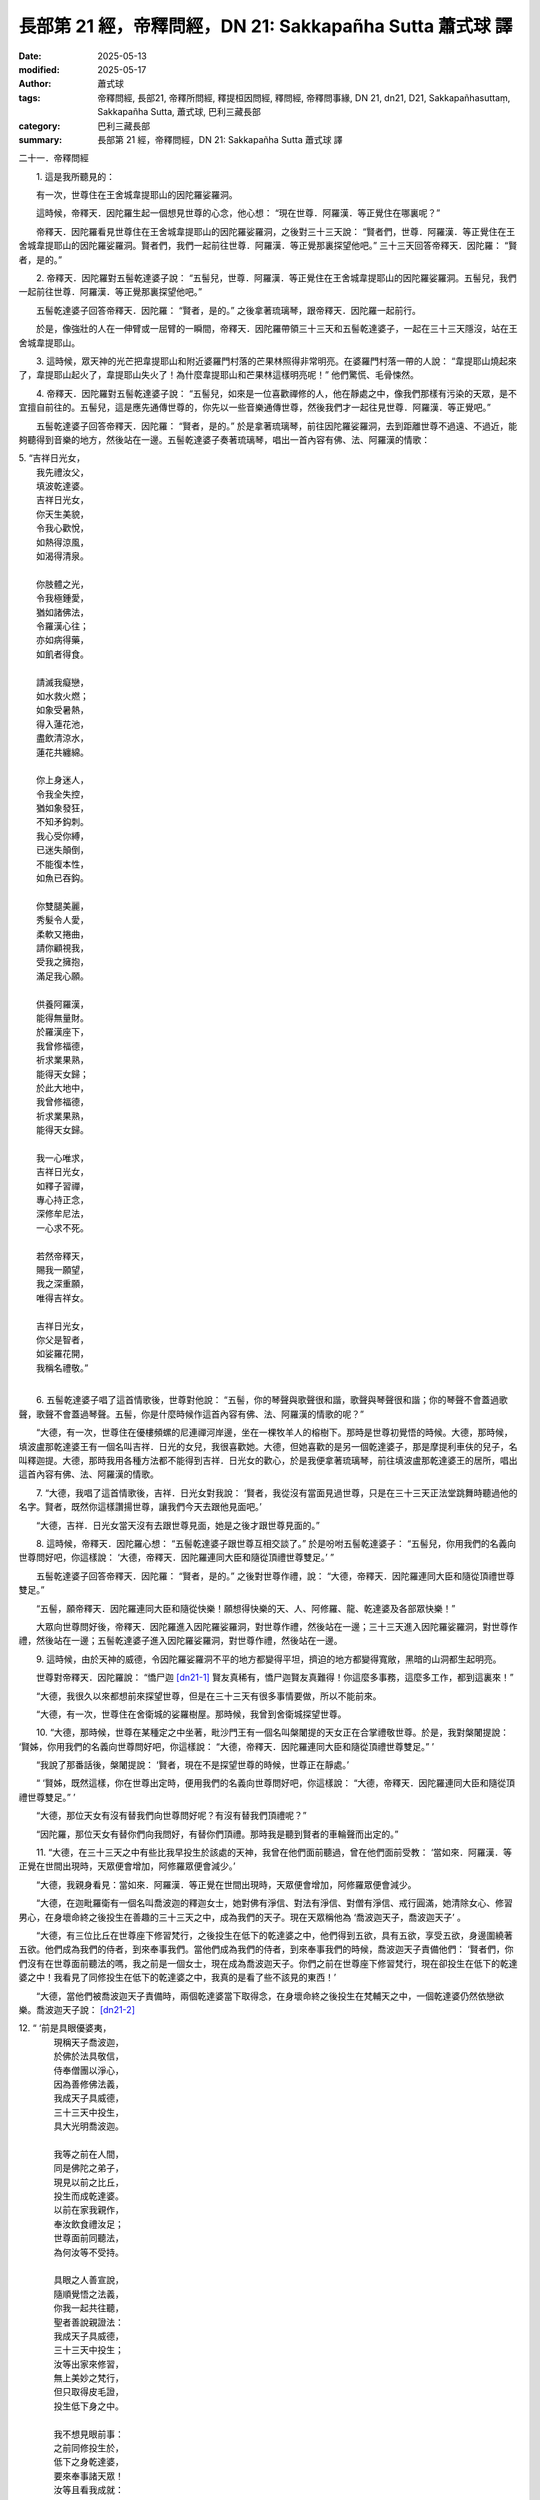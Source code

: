 長部第 21 經，帝釋問經，DN 21: Sakkapañha Sutta 蕭式球 譯
============================================================

:date: 2025-05-13
:modified: 2025-05-17
:author: 蕭式球
:tags: 帝釋問經, 長部21, 帝釋所問經, 釋提桓因問經, 釋問經, 帝釋問事緣, DN 21, dn21, D21, Sakkapañhasuttaṃ, Sakkapañha Sutta, 蕭式球, 巴利三藏長部
:category: 巴利三藏長部
:summary: 長部第 21 經，帝釋問經，DN 21: Sakkapañha Sutta 蕭式球 譯



二十一．帝釋問經

　　1. 這是我所聽見的：

　　有一次，世尊住在王舍城韋提耶山的因陀羅娑羅洞。

　　這時候，帝釋天．因陀羅生起一個想見世尊的心念，他心想： “現在世尊．阿羅漢．等正覺住在哪裏呢？”

　　帝釋天．因陀羅看見世尊住在王舍城韋提耶山的因陀羅娑羅洞，之後對三十三天說： “賢者們，世尊．阿羅漢．等正覺住在王舍城韋提耶山的因陀羅娑羅洞。賢者們，我們一起前往世尊．阿羅漢．等正覺那裏探望他吧。” 三十三天回答帝釋天．因陀羅： “賢者，是的。”

　　2. 帝釋天．因陀羅對五髻乾達婆子說： “五髻兒，世尊．阿羅漢．等正覺住在王舍城韋提耶山的因陀羅娑羅洞。五髻兒，我們一起前往世尊．阿羅漢．等正覺那裏探望他吧。”

　　五髻乾達婆子回答帝釋天．因陀羅： “賢者，是的。” 之後拿著琉璃琴，跟帝釋天．因陀羅一起前行。

　　於是，像強壯的人在一伸臂或一屈臂的一瞬間，帝釋天．因陀羅帶領三十三天和五髻乾達婆子，一起在三十三天隱沒，站在王舍城韋提耶山。

　　3. 這時候，眾天神的光芒把韋提耶山和附近婆羅門村落的芒果林照得非常明亮。在婆羅門村落一帶的人說： “韋提耶山燒起來了，韋提耶山起火了，韋提耶山失火了！為什麼韋提耶山和芒果林這樣明亮呢！” 他們驚慌、毛骨悚然。

　　4. 帝釋天．因陀羅對五髻乾達婆子說： “五髻兒，如來是一位喜歡禪修的人，他在靜處之中，像我們那樣有污染的天眾，是不宜擅自前往的。五髻兒，這是應先通傳世尊的，你先以一些音樂通傳世尊，然後我們才一起往見世尊．阿羅漢．等正覺吧。”

　　五髻乾達婆子回答帝釋天．因陀羅： “賢者，是的。” 於是拿著琉璃琴，前往因陀羅娑羅洞，去到距離世尊不過遠、不過近，能夠聽得到音樂的地方，然後站在一邊。五髻乾達婆子奏著琉璃琴，唱出一首內容有佛、法、阿羅漢的情歌：

| 5. “吉祥日光女，
|    我先禮汝父，
|    填波乾達婆。
|    吉祥日光女，
|    你天生美貌，
|    令我心歡悅，
|    如熱得涼風，
|    如渴得清泉。
| 	
|    你肢體之光，
|    令我極鍾愛，
|    猶如諸佛法，
|    令羅漢心往；
|    亦如病得藥，
|    如飢者得食。
| 	
|    請滅我癡戀，
|    如水救火燃；
|    如象受暑熱，
|    得入蓮花池，
|    盡飲清涼水，
|    蓮花共纏綿。
| 	
|    你上身迷人，
|    令我全失控，
|    猶如象發狂，
|    不知矛鈎刺。
|    我心受你縛，
|    已迷失顛倒，
|    不能復本性，
|    如魚已吞鈎。
| 	
|    你雙腿美麗，
|    秀髮令人愛，
|    柔軟又捲曲，
|    請你顧視我，
|    受我之擁抱，
|    滿足我心願。
| 	
|    供養阿羅漢，
|    能得無量財。
|    於羅漢座下，
|    我曾修福德，
|    祈求業果熟，
|    能得天女歸；
|    於此大地中，
|    我曾修福德，
|    祈求業果熟，
|    能得天女歸。
| 	
|    我一心唯求，
|    吉祥日光女，
|    如釋子習禪，
|    專心持正念，
|    深修牟尼法，
|    一心求不死。
| 	
|    若然帝釋天，
|    賜我一願望，
|    我之深重願，
|    唯得吉祥女。
| 	
|    吉祥日光女，
|    你父是智者，
|    如娑羅花開，
|    我稱名禮敬。”
| 	

　　6. 五髻乾達婆子唱了這首情歌後，世尊對他說： “五髻，你的琴聲與歌聲很和諧，歌聲與琴聲很和諧；你的琴聲不會蓋過歌聲，歌聲不會蓋過琴聲。五髻，你是什麼時候作這首內容有佛、法、阿羅漢的情歌的呢？”

　　“大德，有一次，世尊住在優樓頻螺的尼連禪河岸邊，坐在一棵牧羊人的榕樹下。那時是世尊初覺悟的時候。大德，那時候，填波盧那乾達婆王有一個名叫吉祥．日光的女兒，我很喜歡她。大德，但她喜歡的是另一個乾達婆子，那是摩提利車伕的兒子，名叫釋迦提。大德，那時我用各種方法都不能得到吉祥．日光女的歡心，於是我便拿著琉璃琴，前往填波盧那乾達婆王的居所，唱出這首內容有佛、法、阿羅漢的情歌。

　　7. “大德，我唱了這首情歌後，吉祥．日光女對我說： ‘賢者，我從沒有當面見過世尊，只是在三十三天正法堂跳舞時聽過他的名字。賢者，既然你這樣讚揚世尊，讓我們今天去跟他見面吧。’

　　“大德，吉祥．日光女當天沒有去跟世尊見面，她是之後才跟世尊見面的。”

　　8. 這時候，帝釋天．因陀羅心想： “五髻乾達婆子跟世尊互相交談了。” 於是吩咐五髻乾達婆子： “五髻兒，你用我們的名義向世尊問好吧，你這樣說： ‘大德，帝釋天．因陀羅連同大臣和隨從頂禮世尊雙足。’ ”

　　五髻乾達婆子回答帝釋天．因陀羅： “賢者，是的。” 之後對世尊作禮，說： “大德，帝釋天．因陀羅連同大臣和隨從頂禮世尊雙足。”

　　“五髻，願帝釋天．因陀羅連同大臣和隨從快樂！願想得快樂的天、人、阿修羅、龍、乾達婆及各部眾快樂！”

　　大眾向世尊問好後，帝釋天．因陀羅進入因陀羅娑羅洞，對世尊作禮，然後站在一邊；三十三天進入因陀羅娑羅洞，對世尊作禮，然後站在一邊；五髻乾達婆子進入因陀羅娑羅洞，對世尊作禮，然後站在一邊。

　　9. 這時候，由於天神的威德，令因陀羅娑羅洞不平的地方都變得平坦，擠迫的地方都變得寬敞，黑暗的山洞都生起明亮。

　　世尊對帝釋天．因陀羅說： “憍尸迦 [dn21-1]_ 賢友真稀有，憍尸迦賢友真難得！你這麼多事務，這麼多工作，都到這裏來！”

　　“大德，我很久以來都想前來探望世尊，但是在三十三天有很多事情要做，所以不能前來。

　　“大德，有一次，世尊住在舍衛城的娑羅樹屋。那時候，我曾到舍衛城探望世尊。

　　10. “大德，那時候，世尊在某種定之中坐著，毗沙門王有一個名叫槃闍提的天女正在合掌禮敬世尊。於是，我對槃闍提說： ‘賢姊，你用我們的名義向世尊問好吧，你這樣說： “大德，帝釋天．因陀羅連同大臣和隨從頂禮世尊雙足。” ’

　　“我說了那番話後，槃闍提說： ‘賢者，現在不是探望世尊的時候，世尊正在靜處。’

　　“ ‘賢姊，既然這樣，你在世尊出定時，便用我們的名義向世尊問好吧，你這樣說： “大德，帝釋天．因陀羅連同大臣和隨從頂禮世尊雙足。” ’

　　“大德，那位天女有沒有替我們向世尊問好呢？有沒有替我們頂禮呢？”

　　“因陀羅，那位天女有替你們向我問好，有替你們頂禮。那時我是聽到賢者的車輪聲而出定的。”

　　11. “大德，在三十三天之中有些比我早投生於該處的天神，我曾在他們面前聽過，曾在他們面前受教： ‘當如來．阿羅漢．等正覺在世間出現時，天眾便會增加，阿修羅眾便會減少。’

　　“大德，我親身看見：當如來．阿羅漢．等正覺在世間出現時，天眾便會增加，阿修羅眾便會減少。

　　“大德，在迦毗羅衛有一個名叫喬波迦的釋迦女士，她對佛有淨信、對法有淨信、對僧有淨信、戒行圓滿，她清除女心、修習男心，在身壞命終之後投生在善趣的三十三天之中，成為我們的天子。現在天眾稱他為 ‘喬波迦天子，喬波迦天子’ 。

　　“大德，有三位比丘在世尊座下修習梵行，之後投生在低下的乾達婆之中，他們得到五欲，具有五欲，享受五欲，身邊圍繞著五欲。他們成為我們的侍者，到來奉事我們。當他們成為我們的侍者，到來奉事我們的時候，喬波迦天子責備他們： ‘賢者們，你們沒有在世尊面前聽法的嗎，我之前是一個女士，現在成為喬波迦天子。你們之前在世尊座下修習梵行，現在卻投生在低下的乾達婆之中！我看見了同修投生在低下的乾達婆之中，我真的是看了些不該見的東西！’

　　“大德，當他們被喬波迦天子責備時，兩個乾達婆當下取得念，在身壞命終之後投生在梵輔天之中，一個乾達婆仍然依戀欲樂。喬波迦天子說： [dn21-2]_ 

| 12. “ ‘前是具眼優婆夷，
|      現稱天子喬波迦，
|      於佛於法具敬信，
|      侍奉僧團以淨心，
|      因為善修佛法義，
|      我成天子具威德，
|      三十三天中投生，
|      具大光明喬波迦。
|     
|      我等之前在人間，
|      同是佛陀之弟子，
|      現見以前之比丘，
|      投生而成乾達婆。
|      以前在家我親作，
|      奉汝飲食禮汝足；
|      世尊面前同聽法，
|      為何汝等不受持。
|     
|      具眼之人善宣說，
|      隨順覺悟之法義，
|      你我一起共往聽，
|      聖者善說親證法：
|      我成天子具威德，
|      三十三天中投生；
|      汝等出家來修習，
|      無上美妙之梵行，
|      但只取得皮毛證，
|      投生低下身之中。
|     
|      我不想見眼前事：
|      之前同修投生於，
|      低下之身乾達婆，
|      要來奉事諸天眾！
|      汝等且看我成就：
|      之前在家是女身，
|      今得男身成天神，
|      享受天界之欲樂。’ ”
| 	　　
|      受喬波迦責備後，
|      三乾達婆生厭離，
|      為了不再當僕從，
|      彼等同發精進心。
|      當中兩者勤精進，
|      一心繫念佛教法，
|      觀見五欲之過患，
|      內心不染諸欲樂。
|     
|      貪欲結縛難超越，
|      若能解脫此魔縛，
|      三十三天得超越，
|      如象解除諸韁繩。
|      此時天眾齊聚集，
|      中有波闍波提天，
|      亦有帝釋因陀羅，
|      正法堂中共讚嘆：
|  　“此二大雄離貪欲，
|      超越在座各天神！”
|     
|      看見兩者生厭離，
|      婆娑婆 [dn21-3]_ 於眾中說：
|  　“兩者出身雖低下，
|      三十三天得超越。”
|     
|      聽婆娑婆說話後，
|      喬波迦向彼解釋：
|  　“佛陀出現於世間，
|      釋迦牟尼伏貪欲，
|      失念而終之弟子，
|      我欲令其再得念。
|      三個乾達婆之中，
|      一個依然滯不前，
|      兩個緊隨覺悟途，
|      修定不屑天欲樂。
|      我今禮敬於佛陀，
|      度流斷疑人中尊，
|      其所宣說之法義，
|      弟子於中無疑惑。”
|     
|  　“大德世尊我前來，
|      求問兩位乾達婆，
|      以何法生梵輔天？
|      大德世尊我前來，
|      求給機會讓我問，
|      修何法得此成就？”
| 	

　　13. 世尊心想： “這位帝釋天長期以來都清淨，他要問我的，都是有意義的事情，不是沒有意義的事情。無論他問什麼問題，我都會為他解釋，他很快便會明白。”

　　  於是，世尊以偈頌對帝釋天．因陀羅說：

| 　“天神婆娑婆，
|     你可隨意問，
|     所提之問題，
|     全為你解說。”
| 	
　
　　第一誦完

------

　　1. 有了這個機會，帝釋天．因陀羅首先問世尊： “大德，有些天、人、阿修羅、龍、乾達婆及其他眾生想做一個無惡意者：沒有怨恨、沒有懲罰、沒有敵意、沒有瞋恚。但是，他們依然是一個惡意者：有怨恨、有懲罰、有敵意、有瞋恚。大德，是什麼結縛令他們這樣的呢？”

　　帝釋天．因陀羅問了世尊第一個問題，世尊為他解說： “因陀羅天主，有些天、人、阿修羅、龍、乾達婆及其他眾生想持續沒有惡意：沒有怨恨、沒有懲罰、沒有敵意、沒有瞋恚。但是，他們依然持續帶有惡意：有怨恨、有懲罰、有敵意、有瞋恚。因陀羅，是嫉妒和吝嗇的結縛令他們這樣的。”

　　世尊為帝釋天．因陀羅解說問題，他對世尊的說話心感高興，滿懷歡喜，說： “世尊，正是這樣！善逝，正是這樣！聽了世尊的解說後，我超越了搖擺，清除了猶豫！”

　　2. 帝釋天．因陀羅對世尊的說話感到歡喜，感到歡悅。他進一步問世尊： “大德，嫉妒和吝嗇以什麼為因緣，以什麼而集起，以什麼而生，以什麼為源頭呢？有了什麼便會有嫉妒和吝嗇，沒有什麼才會沒有嫉妒和吝嗇呢？”

　　“因陀羅天主，嫉妒和吝嗇以鍾愛和不鍾愛為因緣，以鍾愛和不鍾愛而集起，以鍾愛和不鍾愛而生，以鍾愛和不鍾愛為源頭。有了鍾愛和不鍾愛便會有嫉妒和吝嗇，沒有鍾愛和不鍾愛才會沒有嫉妒和吝嗇。”

　　“大德，鍾愛和不鍾愛以什麼為因緣，以什麼而集起，以什麼而生，以什麼為源頭呢？有了什麼便會有鍾愛和不鍾愛，沒有什麼才會沒有鍾愛和不鍾愛呢？”

　　“因陀羅天主，鍾愛和不鍾愛以貪欲為因緣，以貪欲而集起，以貪欲而生，以貪欲為源頭。有了貪欲便會有鍾愛和不鍾愛，沒有貪欲才會沒有鍾愛和不鍾愛。”

　　“大德，貪欲以什麼為因緣，以什麼而集起，以什麼而生，以什麼為源頭呢？有了什麼便會有貪欲，沒有什麼才會沒有貪欲呢？”

　　“因陀羅天主，貪欲以覺為因緣，以覺而集起，以覺而生，以覺為源頭。有了覺便會有貪欲，沒有覺才會沒有貪欲。”

　　“大德，覺以什麼為因緣，以什麼而集起，以什麼而生，以什麼為源頭呢？有了什麼便會有覺，沒有什麼才會沒有覺呢？”

　　“因陀羅天主，覺以戲論想和計量為因緣，以戲論想和計量而集起，以戲論想和計量而生，以戲論想和計量為源頭。有了戲論想和計量便會有覺，沒有戲論想和計量才會沒有覺。”

　　3. “大德，一位比丘用什麼方法來息滅戲論想和計量呢？”

　　“因陀羅天主，我說，喜可分兩種：應行踐和不應行踐。我說，憂可分兩種：應行踐和不應行踐。我說，捨可分兩種：應行踐和不應行踐。

　　“因陀羅天主，我說，喜可分兩種：應行踐和不應行踐。這句說話是基於什麼原因而說的呢？因陀羅天主，當自己知道，一些喜在行踐時會令不善法增加而善法減少的，這樣的喜便不應行踐；當自己知道，一些喜在行踐時會令不善法減少而善法增加的，這樣的喜便應行踐。在喜之中或是有覺、有觀的，或是沒有覺、沒有觀的。當中以沒有覺、沒有觀的喜更為優勝。因陀羅天主，我說，喜可分兩種：應行踐和不應行踐。這句說話是基於以上的原因而說的。

　　“因陀羅天主，我說，憂可分兩種：應行踐和不應行踐。這句說話是基於什麼原因而說的呢？因陀羅天主，當自己知道，一些憂在行踐時會令不善法增加而善法減少的，這樣的憂便不應行踐；當自己知道，一些憂在行踐時會令不善法減少而善法增加的，這樣的憂便應行踐。在憂之中或是有覺、有觀的，或是沒有覺、沒有觀的。當中以沒有覺、沒有觀的憂更為優勝。因陀羅天主，我說，憂可分兩種：應行踐和不應行踐。這句說話是基於以上的原因而說的。

　　“因陀羅天主，我說，捨可分兩種：應行踐和不應行踐。這句說話是基於什麼原因而說的呢？因陀羅天主，當自己知道，一些捨在行踐時會令不善法增加而善法減少的，這樣的捨便不應行踐；當自己知道，一些捨在行踐時會令不善法減少而善法增加的，這樣的捨便應行踐。在捨之中或是有覺、有觀的，或是沒有覺、沒有觀的。當中以沒有覺、沒有觀的捨更為優勝。因陀羅天主，我說，捨可分兩種：應行踐和不應行踐。這句說話是基於以上的原因而說的。

　　“因陀羅天主，一位比丘用這種方法來息滅戲論想和計量。”

　　世尊為帝釋天．因陀羅解說問題，他對世尊的說話心感高興，滿懷歡喜，說： “世尊，正是這樣！善逝，正是這樣！聽了世尊的解說後，我超越了搖擺，清除了猶豫！”

　　4. 帝釋天．因陀羅對世尊的說話感到歡喜，感到歡悅。他進一步問世尊： “大德，一位比丘怎樣修習波羅提木叉律儀呢？”

　　“因陀羅天主，我說，身行可分兩種：應行踐和不應行踐。我說，口行可分兩種：應行踐和不應行踐。我說，尋求可分兩種：應行踐和不應行踐。

　　“因陀羅天主，我說，身行可分兩種：應行踐和不應行踐。這句說話是基於什麼原因而說的呢？因陀羅天主，當自己知道，一些身行在行踐時會令不善法增加而善法減少的，這樣的身行便不應行踐；當自己知道，一些身行在行踐時會令不善法減少而善法增加的，這樣的身行便應行踐。因陀羅天主，我說，身行可分兩種：應行踐和不應行踐。這句說話是基於以上的原因而說的。

　　“因陀羅天主，我說，口行可分兩種：應行踐和不應行踐。這句說話是基於什麼原因而說的呢？因陀羅天主，當自己知道，一些口行在行踐時會令不善法增加而善法減少的，這樣的口行便不應行踐；當自己知道，一些口行在行踐時會令不善法減少而善法增加的，這樣的口行便應行踐。因陀羅天主，我說，口行可分兩種：應行踐和不應行踐。這句說話是基於以上的原因而說的。

　　“因陀羅天主，我說，尋求可分兩種：應行踐和不應行踐。這句說話是基於什麼原因而說的呢？因陀羅天主，當自己知道，一些尋求在行踐時會令不善法增加而善法減少的，這樣的尋求便不應行踐；當自己知道，一些尋求在行踐時會令不善法減少而善法增加的，這樣的尋求便應行踐。因陀羅天主，我說，尋求可分兩種：應行踐和不應行踐。這句說話是基於以上的原因而說的。

　　“因陀羅天主，一位比丘這樣修習波羅提木叉律儀。”

　　世尊為帝釋天．因陀羅解說問題，他對世尊的說話心感高興，滿懷歡喜，說： “世尊，正是這樣！善逝，正是這樣！聽了世尊的解說後，我超越了搖擺，清除了猶豫！”
 
　　5. 帝釋天．因陀羅對世尊的說話感到歡喜，感到歡悅。他進一步問世尊： “大德，一位比丘怎樣修習根律儀呢？”

　　“因陀羅天主，我說，眼識別色可分兩種：應行踐和不應行踐。

　　“我說，耳識別聲可分兩種：應行踐和不應行踐。

　　“我說，鼻識別香可分兩種：應行踐和不應行踐。

　　“我說，舌識別味可分兩種：應行踐和不應行踐。

　　“我說，身識別觸可分兩種：應行踐和不應行踐。

　　“我說，意識別法可分兩種：應行踐和不應行踐。”

　　世尊說了這番話後，帝釋天．因陀羅對他說： “大德，世尊簡略的說話，我知道它詳細的義理。大德，若是眼識別色時會令不善法增加而善法減少的，這樣的眼識別色便不應行踐；若是眼識別色時會令不善法減少而善法增加的，這樣的眼識別色便應行踐。

| 　　“大德，若是耳識別聲……
| 　　“大德，若是鼻識別香……
| 　　“大德，若是舌識別味……
| 　　“大德，若是身識別觸……
| 

　　“大德，若是意識別法時會令不善法增加而善法減少的，這樣的意識別法便不應行踐；若是意識別法時會令不善法減少而善法增加的，這樣的意識別法便應行踐。

　　“大德，世尊簡略的說話，我知道它詳細的義理。聽了世尊的解說後，我超越了搖擺，清除了猶豫！”
　　 
　　6. 帝釋天．因陀羅對世尊的說話感到歡喜，感到歡悅。他進一步問世尊： “大德，是不是所有沙門婆羅門都依從同一種教說、同一種戒行、同一種願欲、同一種目標的呢？”

　　“因陀羅天主，不是所有沙門婆羅門都依從同一種教說、同一種戒行、同一種願欲、同一種目標的。”

　　“大德，為什麼不是所有沙門婆羅門都依從同一種教說、同一種戒行、同一種願欲、同一種目標的呢？”

　　“因陀羅天主，世間有無數的界 [dn21-4]_ ，有各種不同的界。眾生受無數的界、各種不同的界所困窘，堅取他們的界，宣稱只有這才是真諦而其餘都沒有意義。因此，不是所有沙門婆羅門都依從同一種教說、同一種戒行、同一種願欲、同一種目標的。”

　　“大德，是不是所有沙門婆羅門都能達至究竟、達至安穩、達至圓滿的梵行、達至終極目標的呢？”

　　“因陀羅天主，不是所有沙門婆羅門都能達至究竟、達至安穩、達至圓滿的梵行、達至終極目標的。”

　　“大德，為什麼不是所有沙門婆羅門都能達至究竟、達至安穩、達至圓滿的梵行、達至終極目標的呢？”

　　“因陀羅天主，只有那些盡除了渴愛而得解脫的沙門婆羅門才能達至究竟、達至安穩、達至圓滿的梵行、達至終極目標。因此，不是所有沙門婆羅門都能達至究竟、達至安穩、達至圓滿的梵行、達至終極目標的。”

　　世尊為帝釋天．因陀羅解說問題，他對世尊的說話心感高興，滿懷歡喜，說： “世尊，正是這樣！善逝，正是這樣！聽了世尊的解說後，我超越了搖擺，清除了猶豫！”

　　7. 帝釋天．因陀羅對世尊的說話感到歡喜，感到歡悅。他對世尊說： “大德，渴愛與貪欲真的是一種動搖。這種動搖有如膿腫，有如中箭；它會擺佈人，使人作出各種行為，因而帶來投生在各種善惡的境界之中。

　　“大德，這些問題長期困擾著我，我曾經從其他沙門婆羅門之中問這些問題，但不能得到解答。現在世尊為我拔除了疑惑與搖擺之箭。”

　　“因陀羅天主，你記得是怎樣問其他沙門婆羅門這些問題的嗎？”

　　“大德，我記得是怎樣問其他沙門婆羅門這些問題的。”

　　“因陀羅天主，如果你不介意的話，可否告訴我他們是怎樣解答的呢？”

　　“大德，我不介意告訴世尊或如世尊那樣的人。”

　　“因陀羅天主，既然這樣，請你說吧。”

　　“大德，我曾經認為，一些以森林與山林作為住處的人就是沙門婆羅門，於是前往他們那裏，然後問他們那些問題。但他們不能解答我的問題，反而問我： ‘賢者，你是誰呢？’

　　“我對他們說： ‘賢者，我是帝釋天．因陀羅。’

　　“他們進一步問我： ‘帝釋天．因陀羅賢者，要做什麼修行工作，才能得到投生在你的地方呢？’

　　“我將所聽過、所學過的法義為他們說，他們內心感到非常高興，說： ‘我們看見帝釋天．因陀羅了！他解說我們的問題了！’ 他們最後反而成為我的弟子，而不是我成為他們的弟子。

　　“大德，我是世尊的弟子。我是一位須陀洹，不會墮落惡道，肯定會得到覺悟。”

　　“因陀羅天主，你記得之前曾經得過類似的感覺、類似的喜悅嗎？”

　　“大德，我記得之前曾經得過類似的感覺、類似的喜悅。”

　　“因陀羅天主，你記得之前是怎樣得到類似的感覺、類似的喜悅的呢？”

　　“大德，從前，天神和阿修羅發起一場大戰，在那場戰爭中天神戰勝，阿修羅戰敗。大德，在大戰勝利後我心想： ‘現在天眾可以享用到天界的食物和阿修羅的食物，兩種食物都享用到了！’ 大德，我曾經那樣得過類似的感覺、類似的喜悅，但那些感覺與喜悅連接棒杖和武器，不帶來厭離、無欲、息滅、寧靜、無比智、正覺、湼槃。

　　“大德，我聽了世尊的法義，之後所得的感覺與喜悅不連接棒杖和武器，能帶來厭離、無欲、息滅、寧靜、無比智、正覺、湼槃。”

　　8. “因陀羅天主，你看見什麼得益，而宣說得到這些感覺、這些喜悅呢？”

　　“大德，我看見六種得益，而宣說得到這些感覺、這些喜悅。

| 　“賢者我自知：
|     身為一天神，
|     久住於世上，
|     天壽亦長久。
| 

　　“大德，這是我看見的第一種得益，而宣說得到這些感覺、這些喜悅。

| 　“在天命終後，
|     捨天壽元已，
|     不入惡趣胎，
|     因此我心悅。
| 

　　“大德，這是我看見的第二種得益，而宣說得到這些感覺、這些喜悅。

| 　“佛法除我疑，
|     於法心歡喜，
|     住於正道中，
|     有念有覺知。
| 

　　“大德，這是我看見的第三種得益，而宣說得到這些感覺、這些喜悅。

| 　“我行正直道，
|     將會得覺悟，
|     將住究竟智，
|     將得苦盡除。
| 

　　“大德，這是我看見的第四種得益，而宣說得到這些感覺、這些喜悅。

| 　“在人命終後，
|     捨人壽元已，
|     重新往天上，
|     成為高尚天。
| 

　　“大德，這是我看見的第五種得益，而宣說得到這些感覺、這些喜悅。

|   “或更加細妙，
|     將來投生於，
|     色究竟天中，
|     在彼處滅盡。
| 

　　“大德，這是我看見的第六種得益，而宣說得到這些感覺、這些喜悅。

 　　“大德，我看見這六種得益，而宣說得到這些感覺、這些喜悅。

| 9. “由於長時間，
|    內心不決定，
|    疑惑與搖擺，
|    故此覓如來。
|      
|    曾見隱修人，
|    視以為沙門，
|    視為等正覺，
|    走近彼處問，
|    何者得成就，
|    何者為過失。
|    彼答非所問，
|    不能示正道。
|      
|    彼知眼前是，
|    帝釋天到來，
|    反而求問我，
|    如何得天途。
|    我為彼說法，
|    令其俱得聞。
|    彼生歡喜心，
|    嘆能見天神。
|      
|    如今見佛後，
|    超越諸疑惑，
|    我禮等正覺，
|    清除怖畏者。
|    佛陀無人及，
|    已拔渴愛箭，
|    我今禮大雄，
|    日族之聖者。
|      
|    猶如梵天王，
|    受諸天作禮，
|    如今等正覺，
|    請受我作禮。
|    導師等正覺，
|    在天世間中，
|    或人世間中，
|    均是無上士。”
| 	

　　10. 這時候，帝釋天．因陀羅對五髻乾達婆子說： “五髻兒，你對我的幫助很大，你首先引起世尊注意，之後我才能夠前往探望世尊．阿羅漢．等正覺。我要封你為兒，封你為乾達婆王，將你所愛的吉祥．日光女賞賜給你。”

　　帝釋天．因陀羅以手掌觸地三次，然後說出這感興語：

| 　“南無世尊．阿羅漢．等正覺。
|     南無世尊．阿羅漢．等正覺。
|     南無世尊．阿羅漢．等正覺。”
| 

　　當世尊解說這段法義時，帝釋天．因陀羅和其他八萬位天神沒有塵埃，沒有污垢，生起了法眼，明白到： “所有集起法，都是息滅法。”

　　由於這篇經文是帝釋天．因陀羅發問，世尊解答，所以這篇經文稱為《帝釋問經》。
　　
　　第二誦完

-----------------------------------------------------------

取材自： `巴利文佛典翻譯 <https://www.chilin.org/news/news-detail.php?id=202&type=2>`__ 《長部》 `第二分 （14-23經） <https://www.chilin.org/upload/culture/doc/1666608287.pdf>`_ (PDF) （香港，「志蓮淨苑」-文化）

原先連結： http://www.chilin.edu.hk/edu/report_section_detail.asp?section_id=59&id=537
出現錯誤訊息：

| Microsoft OLE DB Provider for ODBC Drivers error '80004005'
| [Microsoft][ODBC Microsoft Access Driver]General error Unable to open registry key 'Temporary (volatile) Jet DSN for process 0x6a8 Thread 0x568 DBC 0x2064fcc Jet'.
| 
| /edu/include/i_database.asp, line 20
| 

------

備註
~~~~~~~~

.. [dn21-1] 憍尸迦(Kosiya)是帝釋天的另一個名稱。

.. [dn21-2] 以下各個段落的偈頌除了喬波迦天子的說話之外，也穿插著一些以第三者角色的旁述，還有帝釋天與天眾的說話等。當中可從開關引號與文字的內容分辨出來。

.. [dn21-3] 婆娑婆(Vāsava)是帝釋天的另一個名稱。

.. [dn21-4] “界” (dhātu)是一個涵義廣的詞語，根據上文下理，這裏的界是 “性向的類別” 、 “傾向的類別” 的意思。


------

- `蕭式球 譯 經藏 長部 Majjhimanikāya <{filename}diigha-nikaaya-tr-by-siu-sk%zh>`__

- `巴利大藏經 經藏 長部 Majjhimanikāya <{filename}diigha-nikaaya%zh.rst>`__

- `經文選讀 <{filename}/articles/canon-selected/canon-selected%zh.rst>`__ 

- `Tipiṭaka 南傳大藏經; 巴利大藏經 <{filename}/articles/tipitaka/tipitaka%zh.rst>`__


..
  2025-05-17, created on 2025-05-13
